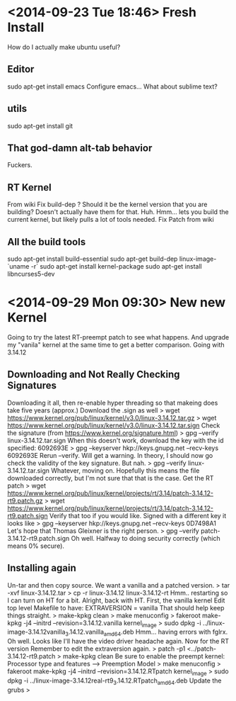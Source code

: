 * <2014-09-23 Tue 18:46> Fresh Install
How do I actually make ubuntu useful?
** Editor
sudo apt-get install emacs
Configure emacs...
What about sublime text?
** utils
sudo apt-get install git
** That god-damn alt-tab behavior
Fuckers.
** RT Kernel
From wiki
Fix build-dep ? Should it be the kernel version that you are building? Doesn't actually have them for that. Huh.
Hmm... lets you build the current kernel, but likely pulls a lot of tools needed.
Fix Patch from wiki
** All the build tools
sudo apt-get install build-essential
sudo apt-get build-dep linux-image-`uname -r`
sudo apt-get install kernel-package 
sudo apt-get install libncurses5-dev 
* <2014-09-29 Mon 09:30> New new Kernel
Going to try the latest RT-preempt patch to see what happens.
And upgrade my "vanila" kernel at the same time to get a better comparison.
Going with 3.14.12
** Downloading and Not Really Checking Signatures
Downloading it all, then re-enable hyper threading so that makeing does take five years (approx.)
Download the .sign as well
> wget https://www.kernel.org/pub/linux/kernel/v3.0/linux-3.14.12.tar.gz
> wget https://www.kernel.org/pub/linux/kernel/v3.0/linux-3.14.12.tar.sign
Check the signature (from https://www.kernel.org/signature.html)
> gpg --verify linux-3.14.12.tar.sign
When this doesn't work, download the key with the id specified: 6092693E
> gpg --keyserver hkp://keys.gnupg.net --recv-keys 6092693E
Rerun --verify. Will get a warning. In theory, I should now go check the validity of the key signature. But nah.
> gpg --verify linux-3.14.12.tar.sign
Whatever, moving on. Hopefully this means the file downloaded correctly, but I'm not sure that that is the case.
Get the RT patch
> wget https://www.kernel.org/pub/linux/kernel/projects/rt/3.14/patch-3.14.12-rt9.patch.gz
> wget https://www.kernel.org/pub/linux/kernel/projects/rt/3.14/patch-3.14.12-rt9.patch.sign
Verify that too if you would like. Signed with a different key it looks like
> gpg --keyserver hkp://keys.gnupg.net --recv-keys 0D7498A1
Let's hope that Thomas Gleixner is the right person.
> gpg --verify patch-3.14.12-rt9.patch.sign
Oh well. Halfway to doing security correctly (which means 0% secure).
** Installing again
Un-tar and then copy source. We want a vanilla and a patched version.
> tar -xvf linux-3.14.12.tar
> cp -r linux-3.14.12 linux-3.14.12-rt
Hmm.. restarting so I can turn on HT for a bit.
Alright, back with HT.
First, the vanilla kernel
Edit top level Makefile to have: EXTRAVERSION = vanilla
That should help keep things straight.
> make-kpkg clean
> make menuconfig
> fakeroot make-kpkg -j4 --initrd --revision=3.14.12.vanilla kernel_image
> sudo dpkg -i ../linux-image-3.14.12vanilla_3.14.12.vanilla_amd64.deb 
Hmm... having errors with fglrx. Oh well. Looks like I'll have the video driver headache again.
Now for the RT version
Remember to edit the extraversion again.
> patch -p1 <../patch-3.14.12-rt9.patch
> make-kpkg clean
Be sure to enable the preempt kernel: Processor type and features ---> Preemption Model
> make menuconfig
> fakeroot make-kpkg -j4 --initrd --revision=3.14.12.RTpatch kernel_image 
> sudo dpkg -i ../linux-image-3.14.12real-rt9_3.14.12.RTpatch_amd64.deb
Update the grubs
> 
